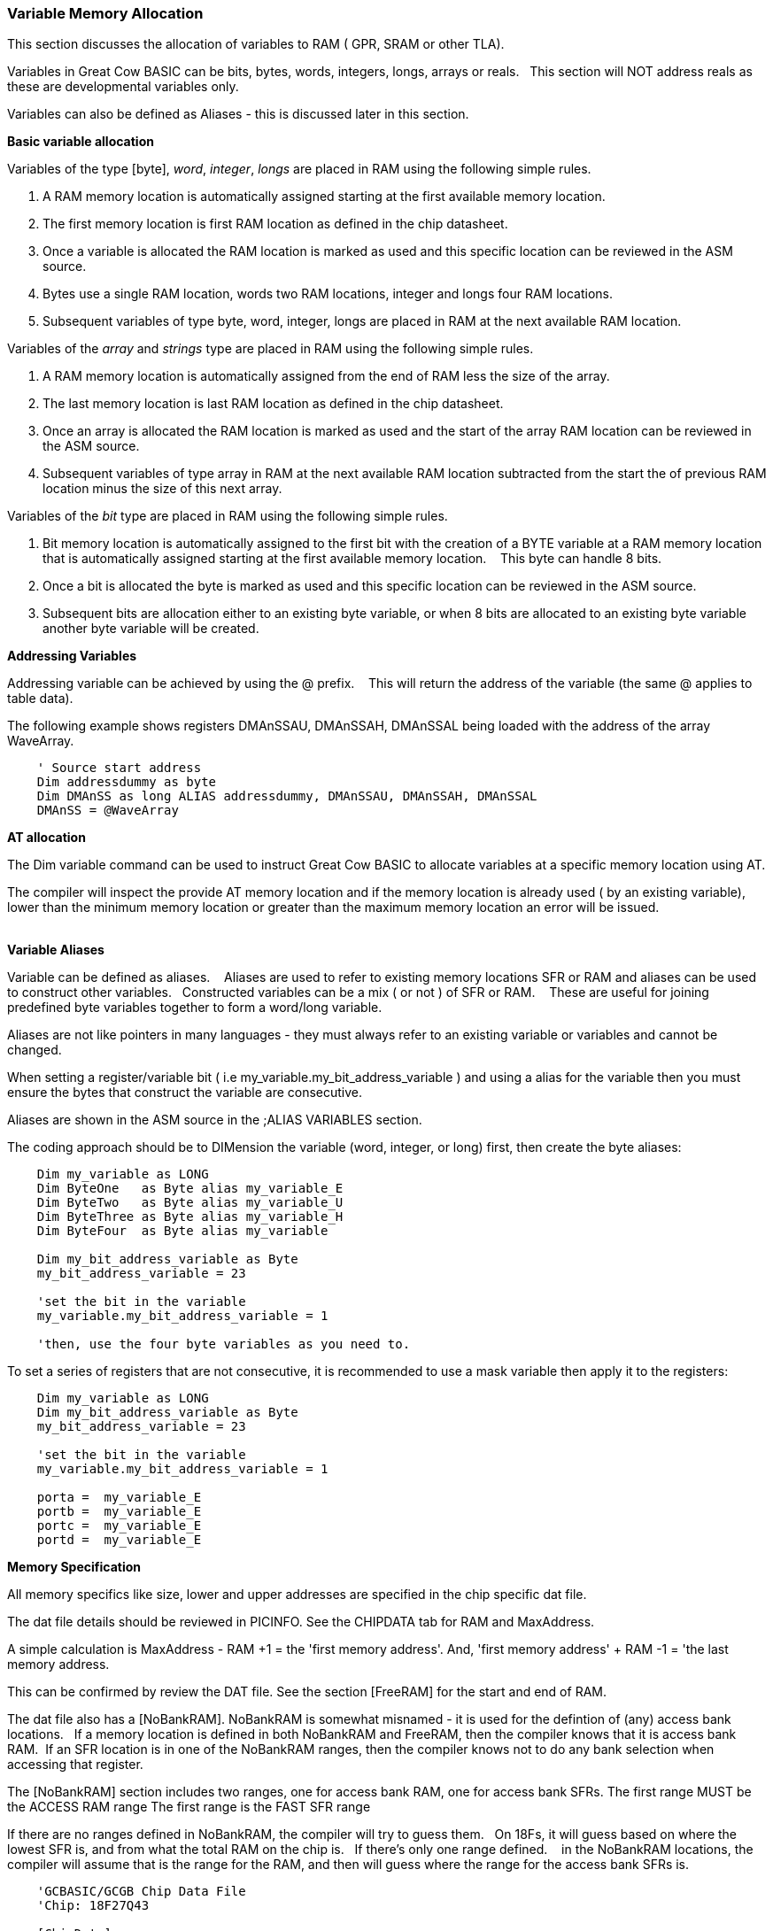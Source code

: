 === Variable Memory Allocation

This section discusses the allocation of variables to RAM ( GPR, SRAM or other TLA).

Variables in Great Cow BASIC can be bits, bytes, words, integers, longs, arrays or reals. &#160;&#160;This section will NOT address reals as these are developmental variables only.

Variables can also be defined as Aliases - this is discussed later in this section.


**Basic variable allocation**

Variables of the type [byte], _word_, _integer_, _longs_ are placed in RAM using the following simple rules.

1. A RAM memory location  is automatically assigned starting at the first available memory location.
2. The first memory location is first RAM location as defined in the chip datasheet.
3. Once a variable is allocated the RAM location is marked as used and this specific location can be reviewed in the ASM source.
4. Bytes use a single  RAM location, words two  RAM locations, integer and longs four  RAM locations.
5. Subsequent variables of type byte, word, integer, longs are placed in RAM at the next available RAM location.

Variables of the _array_ and _strings_ type are placed in RAM using the following simple rules.

1. A RAM memory location is automatically assigned from the end of RAM less the size of the array.
2. The last memory location is last RAM location as defined in the chip datasheet.
3. Once an array is allocated the RAM location is marked as used and the start of the array RAM location can be reviewed in the ASM source.
4. Subsequent variables of type array in RAM at the next available RAM location subtracted from the start the of previous RAM location minus the size of this next array.


Variables of the  _bit_ type are placed in RAM using the following simple rules.

1. Bit memory location is automatically assigned to the first bit with the creation of a BYTE variable at a RAM memory location that is automatically assigned starting at the first available memory location. &#160;&#160; This byte can handle 8 bits.
2. Once a bit is allocated the byte is marked as used and this specific location can be reviewed in the ASM source.
3. Subsequent bits are allocation either to an existing byte variable, or when 8 bits are allocated to an existing byte variable another byte variable will be created.


**Addressing Variables**

Addressing variable can be achieved by using the @ prefix. &#160;&#160; This will return the address of the variable (the same @ applies to table data).


The following example shows registers DMAnSSAU, DMAnSSAH, DMAnSSAL being loaded with the address of the array WaveArray.
----

    ' Source start address
    Dim addressdummy as byte
    Dim DMAnSS as long ALIAS addressdummy, DMAnSSAU, DMAnSSAH, DMAnSSAL
    DMAnSS = @WaveArray

----


**AT allocation**

The Dim variable command can be used to instruct Great Cow BASIC to allocate variables  at a specific memory location using AT.

The compiler will inspect the provide AT memory location and if the memory location is already used ( by an existing variable), lower than the minimum memory location or greater than the maximum memory location an error will be issued.

{empty} +
**Variable Aliases**

Variable can be defined as  aliases. &#160;&#160; Aliases  are used to refer to existing memory locations SFR or RAM and aliases can be used to construct other variables.&#160;&#160;  Constructed variables can be a mix  ( or not ) of SFR or RAM.  &#160;&#160; These are useful for joining predefined byte variables together to form a word/long variable.

Aliases are not like pointers in many languages - they must always refer to an existing variable or variables and cannot be changed.

When setting a register/variable bit ( i.e  my_variable.my_bit_address_variable ) and using a alias for the variable then you must ensure the bytes that construct the variable are consecutive.

Aliases are shown in the ASM source in the ;ALIAS VARIABLES section.

The coding approach should be to DIMension the variable (word, integer, or long) first, then create the byte aliases:

----

    Dim my_variable as LONG
    Dim ByteOne   as Byte alias my_variable_E
    Dim ByteTwo   as Byte alias my_variable_U
    Dim ByteThree as Byte alias my_variable_H
    Dim ByteFour  as Byte alias my_variable

    Dim my_bit_address_variable as Byte
    my_bit_address_variable = 23

    'set the bit in the variable
    my_variable.my_bit_address_variable = 1

    'then, use the four byte variables as you need to.
----

To set a series of registers that are not consecutive, it is recommended to use a mask variable then apply it to the registers:

----
    Dim my_variable as LONG
    Dim my_bit_address_variable as Byte
    my_bit_address_variable = 23

    'set the bit in the variable
    my_variable.my_bit_address_variable = 1

    porta =  my_variable_E
    portb =  my_variable_E
    portc =  my_variable_E
    portd =  my_variable_E

----

**Memory Specification**

All memory specifics like size, lower and upper addresses are specified in the chip specific dat file.

The dat file details should be reviewed in PICINFO.   See the CHIPDATA tab for RAM and MaxAddress.

A simple calculation is MaxAddress - RAM +1 = the 'first memory address'.  And, 'first memory address' + RAM -1 = 'the last memory address.

This can be confirmed by review the DAT file. See the section [FreeRAM] for the start and end of RAM.

The dat file also has a [NoBankRAM].  NoBankRAM is somewhat misnamed - it is used for the defintion of (any) access bank locations.&#160;&#160; If a memory location is defined in both NoBankRAM and FreeRAM, then the compiler knows that it is access bank RAM.&#160;&#160;If an SFR location is in one of the NoBankRAM ranges, then the compiler knows not to do any bank selection when accessing that register.

The [NoBankRAM] section includes two ranges, one for access bank RAM, one for access bank SFRs.
The first range MUST be the ACCESS RAM range
The first range is the FAST SFR range

If there are no ranges defined in NoBankRAM, the compiler will try to guess them.&#160;&#160;
On 18Fs, it will guess based on where the lowest SFR is, and from what the total RAM on the chip is.&#160;&#160; If there's only one range defined. &#160;&#160; in the NoBankRAM locations, the compiler will assume that is the range for the RAM, and then will guess where the range for the access bank SFRs is.

----
    'GCBASIC/GCGB Chip Data File
    'Chip: 18F27Q43

    [ChipData]

    .... many other data rows

    'This constant is exposed as ChipRAM
    RAM=8192             'Dec values

    .... many other data rows

    'This constant is exposed as ChipMaxAddress
    MaxAddress=9471      'Dec values

    .... many other data rows

    [FreeRAM]
    500:24FF             'Hex value

    [NoBankRAM]
    500:55F              'Hex value
    460:4FF              'Hex value

    .... many other data rows
----
{empty} +

In the example shown above the following can be extracted.
{empty} +

1. RAM size:              RAM = 8192d
2. Minimum RAM address:   FREERAM = 0x500
3. Maximum RAM address:   FREERAM = 0x24FF
4. Maximum RAM address:   MAXADDRESS=9471d or 0x24FF
5. ACCESS RAM:            NOBANKRAM = 0x500-0x55F
6. BANKED SFR:            NOBANKRAM = 0x460-0x4FF


{empty} +
{empty} +
